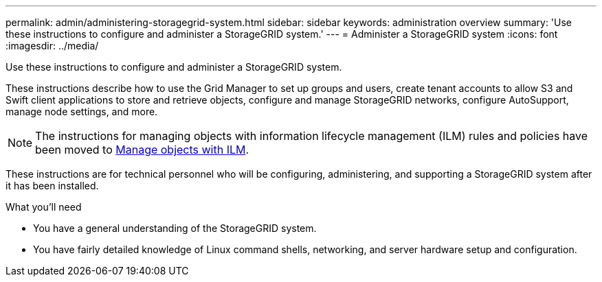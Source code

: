 ---
permalink: admin/administering-storagegrid-system.html
sidebar: sidebar
keywords: administration overview
summary: 'Use these instructions to configure and administer a StorageGRID system.'
---
= Administer a StorageGRID system
:icons: font
:imagesdir: ../media/

[.lead]
Use these instructions to configure and administer a StorageGRID system.

These instructions describe how to use the Grid Manager to set up groups and users, create tenant accounts to allow S3 and Swift client applications to store and retrieve objects, configure and manage StorageGRID networks, configure AutoSupport, manage node settings, and more.

[NOTE]
====
The instructions for managing objects with information lifecycle management (ILM) rules and policies have been moved to
link:../ilm/index.html[Manage objects with ILM].
====

These instructions are for technical personnel who will be configuring, administering, and supporting a StorageGRID system after it has been installed.

.What you'll need
* You have a general understanding of the StorageGRID system.
* You have fairly detailed knowledge of Linux command shells, networking, and server hardware setup and configuration.
